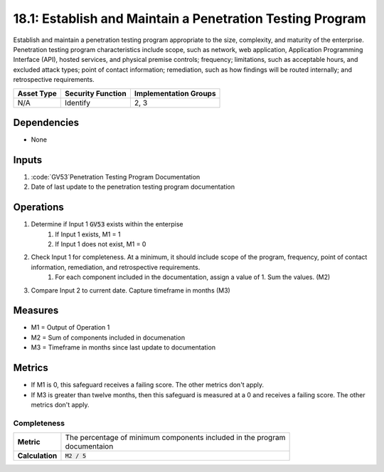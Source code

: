 18.1: Establish and Maintain a Penetration Testing Program
=========================================================
Establish and maintain a penetration testing program appropriate to the size, complexity, and maturity of the enterprise. Penetration testing program characteristics include scope, such as network, web application, Application Programming Interface (API), hosted services, and physical premise controls; frequency; limitations, such as acceptable hours, and excluded attack types; point of contact information; remediation, such as how findings will be routed internally; and retrospective requirements.

.. list-table::
	:header-rows: 1

	* - Asset Type 
	  - Security Function
	  - Implementation Groups
	* - N/A
	  - Identify
	  - 2, 3

Dependencies
------------
* None

Inputs
-----------
#. :code:`GV53`Penetration Testing Program Documentation
#. Date of last update to the penetration testing program documentation

Operations
----------
#. Determine if Input 1 :code:`GV53` exists within the enterpise 
	#. If Input 1 exists, M1 = 1
	#. If Input 1 does not exist, M1 = 0
#. Check Input 1 for completeness. At a minimum, it should include scope of the program, frequency, point of contact information, remediation, and retrospective requirements.
	#. For each component included in the documentation, assign a value of 1.  Sum the values. (M2)
#. Compare Input 2 to current date. Capture timeframe in months (M3)

Measures
--------
* M1 = Output of Operation 1
* M2 = Sum of components included in documenation
* M3 = Timeframe in months since last update to documentation

Metrics
-------
* If M1 is 0, this safeguard receives a failing score. The other metrics don't apply.
* If M3 is greater than twelve months, then this safeguard is measured at a 0 and receives a failing score. The other metrics don't apply.

Completeness
^^^^^^^^
.. list-table::

	* - **Metric**
	  - | The percentage of minimum components included in the program
	    | documentaion
	* - **Calculation**
	  - :code:`M2 / 5`

.. history
.. authors
.. license
